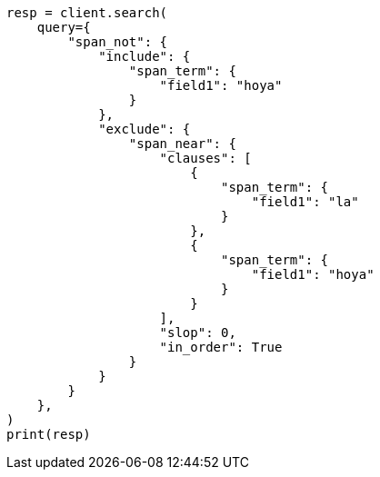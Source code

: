 // This file is autogenerated, DO NOT EDIT
// query-dsl/span-not-query.asciidoc:13

[source, python]
----
resp = client.search(
    query={
        "span_not": {
            "include": {
                "span_term": {
                    "field1": "hoya"
                }
            },
            "exclude": {
                "span_near": {
                    "clauses": [
                        {
                            "span_term": {
                                "field1": "la"
                            }
                        },
                        {
                            "span_term": {
                                "field1": "hoya"
                            }
                        }
                    ],
                    "slop": 0,
                    "in_order": True
                }
            }
        }
    },
)
print(resp)
----
